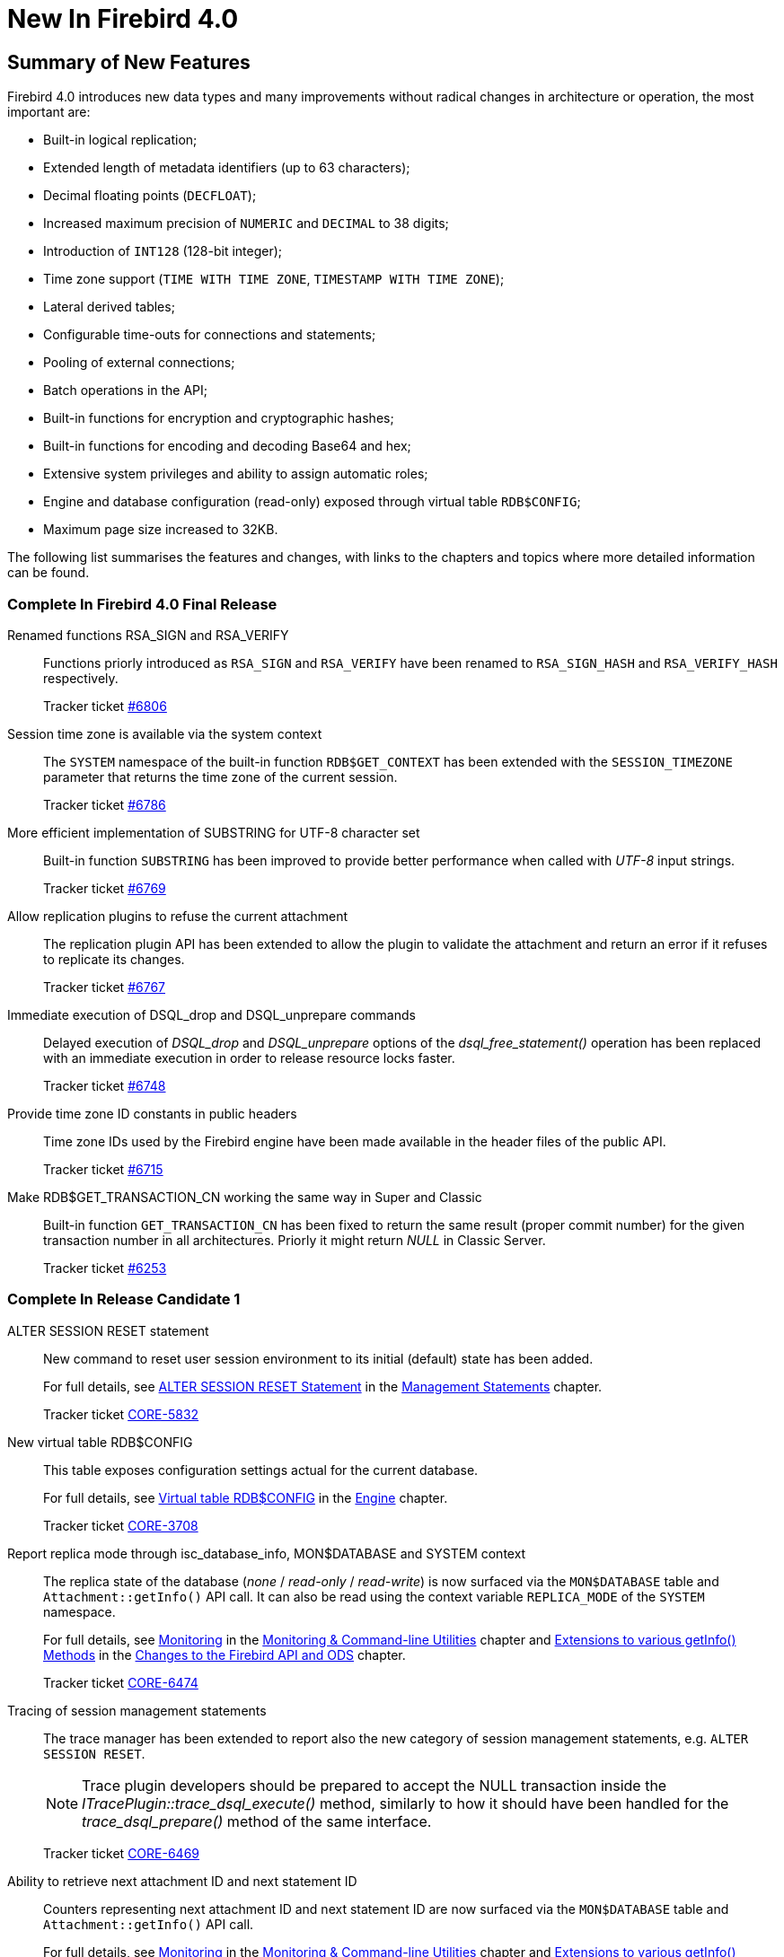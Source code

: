 [[rnfb40-new]]
= New In Firebird 4.0

[[rnfb40-new-sumry]]
== Summary of New Features

Firebird 4.0 introduces new data types and many improvements without radical changes in architecture or operation, the most important are:

- Built-in logical replication;
- Extended length of metadata identifiers (up to 63 characters);
- Decimal floating points (`DECFLOAT`);
- Increased maximum precision of `NUMERIC` and `DECIMAL` to 38 digits;
- Introduction of `INT128` (128-bit integer);
- Time zone support (`TIME WITH TIME ZONE`, `TIMESTAMP WITH TIME ZONE`);
- Lateral derived tables;
- Configurable time-outs for connections and statements;
- Pooling of external connections;
- Batch operations in the API;
- Built-in functions for encryption and cryptographic hashes;
- Built-in functions for encoding and decoding Base64 and hex;
- Extensive system privileges and ability to assign automatic roles;
- Engine and database configuration (read-only) exposed through virtual table `RDB$CONFIG`;
- Maximum page size increased to 32KB.

The following list summarises the features and changes, with links to the chapters and topics where more detailed information can be found.

[[rnfb40-new-complete]]
=== Complete In Firebird 4.0 Final Release

Renamed functions RSA_SIGN and RSA_VERIFY::
Functions priorly introduced as `RSA_SIGN` and `RSA_VERIFY` have been renamed to `RSA_SIGN_HASH` and `RSA_VERIFY_HASH` respectively.
+
Tracker ticket https://github.com/FirebirdSQL/firebird/issues/6806[#6806]

Session time zone is available via the system context::
The `SYSTEM` namespace of the built-in function `RDB$GET_CONTEXT` has been extended with the `SESSION_TIMEZONE` parameter that returns the time zone of the current session.
+
Tracker ticket https://github.com/FirebirdSQL/firebird/issues/6786[#6786]

More efficient implementation of SUBSTRING for UTF-8 character set::
Built-in function `SUBSTRING` has been improved to provide better performance when called with _UTF-8_ input strings.
+
Tracker ticket https://github.com/FirebirdSQL/firebird/issues/6769[#6769]

Allow replication plugins to refuse the current attachment::
The replication plugin API has been extended to allow the plugin to validate the attachment and return an error if it refuses to replicate its changes.
+
Tracker ticket https://github.com/FirebirdSQL/firebird/issues/6767[#6767]

Immediate execution of DSQL_drop and DSQL_unprepare commands::
Delayed execution of _DSQL_drop_ and _DSQL_unprepare_ options of the _dsql_free_statement()_ operation has been replaced with an immediate execution in order to release resource locks faster.
+
Tracker ticket https://github.com/FirebirdSQL/firebird/issues/6748[#6748]

Provide time zone ID constants in public headers::
Time zone IDs used by the Firebird engine have been made available in the header files of the public API.
+
Tracker ticket https://github.com/FirebirdSQL/firebird/issues/6715[#6715]

Make RDB$GET_TRANSACTION_CN working the same way in Super and Classic::
Built-in function `GET_TRANSACTION_CN` has been fixed to return the same result (proper commit number) for the given transaction number in all architectures. Priorly it might return _NULL_ in Classic Server.
+
Tracker ticket https://github.com/FirebirdSQL/firebird/issues/6253[#6253]

[[rnfb40-new-complete-in-rc1]]
=== Complete In Release Candidate 1

ALTER SESSION RESET statement::
New command to reset user session environment to its initial (default) state has been added.
+
For full details, see <<rnfb40-msql-alter-session-reset,ALTER SESSION RESET Statement>> in the <<rnfb40-msql,Management Statements>> chapter.
+
Tracker ticket http://tracker.firebirdsql.org/browse/CORE-5832[CORE-5832]

New virtual table RDB$CONFIG::
This table exposes configuration settings actual for the current database.
+
For full details, see <<rnfb40-config-table,Virtual table RDB$CONFIG>> in the <<rnfb40-msql,Engine>> chapter.
+
Tracker ticket http://tracker.firebirdsql.org/browse/CORE-3708[CORE-3708]

Report replica mode through isc_database_info, MON$DATABASE and SYSTEM context::
The replica state of the database (_none_ / _read-only_ / _read-write_) is now surfaced via the `MON$DATABASE` table and `Attachment::getInfo()` API call. It can also be read using the  context variable `REPLICA_MODE` of the `SYSTEM` namespace.
+
For full details, see <<rnfb40-util-mon,Monitoring>> in the <<rnfb40-util,Monitoring & Command-line Utilities>> chapter and <<rnfb40-apiods-api-info,Extensions to various getInfo() Methods>> in the <<rnfb40-apiods,Changes to the Firebird API and ODS>> chapter.
+
Tracker ticket http://tracker.firebirdsql.org/browse/CORE-6474[CORE-6474]

Tracing of session management statements::
The trace manager has been extended to report also the new category of session management statements, e.g. `ALTER SESSION RESET`.
+
[NOTE]
Trace plugin developers should be prepared to accept the NULL transaction inside the _ITracePlugin::trace_dsql_execute()_ method, similarly to how it should have been handled for the _trace_dsql_prepare()_ method of the same interface.
+
Tracker ticket http://tracker.firebirdsql.org/browse/CORE-6469[CORE-6469]

Ability to retrieve next attachment ID and next statement ID::
Counters representing next attachment ID and next statement ID are now surfaced via the `MON$DATABASE` table and `Attachment::getInfo()` API call.
+
For full details, see <<rnfb40-util-mon,Monitoring>> in the <<rnfb40-util,Monitoring & Command-line Utilities>> chapter and <<rnfb40-apiods-api-info,Extensions to various getInfo() Methods>> in the <<rnfb40-apiods,Changes to the Firebird API and ODS>> chapter.
+
Tracker ticket http://tracker.firebirdsql.org/browse/CORE-6300[CORE-6300]

SQL standard syntax for timezone offsets::
Timezone offset in timestamp/time literal, `CAST`, `SET TIME ZONE` and `AT TIME ZONE` now follows SQL standard syntax only.
+
Tracker ticket http://tracker.firebirdsql.org/browse/CORE-6429[CORE-6429]

No -pidfile option anymore::
PIDFile/-pidfile directive/option has been removed from Firebird Super(Server/Classic) systemd unit.
+
Tracker ticket http://tracker.firebirdsql.org/browse/CORE-6413[CORE-6413]

Time zone displacement in configuration::
Usage of time zone displacement is now allowed in configuration setting `DefaultTimeZone`.
+
Tracker ticket http://tracker.firebirdsql.org/browse/CORE-6395[CORE-6395]

Better dependency tracking when installing Firebird on Linux::
Presence of tomcrypt & curses libraries is now checked before installing Firebird.
+
Tracker ticket http://tracker.firebirdsql.org/browse/CORE-6366[CORE-6366]

INT128 as a dedicated data type::
`INT128` data type has been added as explicit basic type for high precision numerics.
+
Tracker ticket http://tracker.firebirdsql.org/browse/CORE-6342[CORE-6342]

API cleanup::
`Util` methods that return interface pointers by legacy handle are replaced with plain C functions.
+
Tracker ticket http://tracker.firebirdsql.org/browse/CORE-6320[CORE-6320]

Ability to update the supported time zones::
Now it's possible to update list of time zones (names and ids) without source code recompilation.
+
Tracker ticket http://tracker.firebirdsql.org/browse/CORE-6308[CORE-6308]

Support for nbackup -fixup via Services API::
Allow to fixup (nbackup) a database using Services API
+
Tracker ticket http://tracker.firebirdsql.org/browse/CORE-5085[CORE-5085]

Better error reporting for user management commands::
Explicit message about missing password is now raised for `CREATE [OR ALTER] USER` statements.
+
Tracker ticket http://tracker.firebirdsql.org/browse/CORE-4841[CORE-4841]

Improved sorting performance::
Sorting performance has been improved for cases when long VARCHARs are involved.
+
Tracker ticket http://tracker.firebirdsql.org/browse/CORE-2650[CORE-2650]


[[rnfb40-new-complete-in-beta2]]
=== Complete In Beta 2

SET BIND OF "type1" TO "type2" statement::
New session-management statement `SET BIND` defines data type coercion rules between server-side and client-side data types.
+
For full details, see <<rnfb40-msql-set-bind,SET BIND Statement>> in the <<rnfb40-msql,Management Statements>> chapter.
+
Tracker ticket http://tracker.firebirdsql.org/browse/CORE-6287[CORE-6287].

SQL-level replication management::
`ALTER DATABASE` and `CREATE/ALTER TABLE` statements are extended to allow SQL-level management for the replicated table set and current replication state.
For details, see <<rnfb40-ddl-replication,Replication Management>> in the <<rnfb40-ddl,Data Definition Language>> chapter.
+
Tracker ticket http://tracker.firebirdsql.org/browse/CORE-6285[CORE-6285].

FLOAT datatype is now SQL standard compliant::
`FLOAT(p)` definition is changed to represent precision in binary digits (as defined by the SQL specification) rather than in decimal digits as before.
For details, see <<rnfb40-ddl-float,Standard Compliance for Data Type FLOAT>> in the <<rnfb40-ddl,Data Definition Language>> chapter.
+
Tracker ticket http://tracker.firebirdsql.org/browse/CORE-6109[CORE-6109].

Starting multiple transactions using the same initial transaction snapshot::
`SET TRANSACTION` statement makes it possible to share the same transaction snapshot among multiple transactions (possibly started by different attachments).
For details, see <<rnfb40-dml-set-tran-snapshot,Sharing Transaction Snapshots>> in the <<rnfb40-dml,Data Manipulation Language>> chapter.
+
Tracker ticket http://tracker.firebirdsql.org/browse/CORE-6018[CORE-6018].

Better transaction control in ISQL::
ISQL can now (optionally) remember the transaction parameters of the last started transaction and reuse them for subsequent transactions.
For details, see <<rnfb40-util-isql-keeptranparams,Keeping Transaction Parameters>> in the <<rnfb40-util,Utilities>> chapter.
+
Tracker ticket http://tracker.firebirdsql.org/browse/CORE-4933[CORE-4933].

Lateral derived tables::
Support for SQL:2011 compliant lateral derived tables.
For details, see <<rnfb40-dml-lateral,Lateral Derived Tables>> in the <<rnfb40-dml,Data Manipulation Language>> chapter.
+
Tracker ticket http://tracker.firebirdsql.org/browse/CORE-3435[CORE-3435].

Convenient usage of TIMESTAMP/TIME WITH TIME ZONE when appropriate ICU library is not installed on the client side::
In order to work with time zone names introduced with the new data types `TIME WITH TIME ZONE` and `TIMESTAMP WITH TIME ZONE`, the Firebird client library provides API extensions that internally use the ICU library. If the ICU library is missing (or has an incorrect version), the time value would be represented in GMT which may be inconvinient.
+
To provide a better workaround to this issue, the so called _EXTENDED_ format of the time zone information has been introduced. It includes both time zone name and its corresponding GMT offset. The GMT offset will be used as a fallback in the case of missing or mismatched ICU library.
For details see <<rnfb40-msql-set-bind,SET BIND Statement>> in the <<rnfb40-msql,Management Statements>> chapter.
+
Tracker ticket http://tracker.firebirdsql.org/browse/CORE-6286[CORE-6286].

Options in user management statements can be specified in arbitrary order::
DDL statements `CREATE USER`, `RECREATE USER`, `ALTER USER`, `ALTER CURRENT USER` and `CREATE OR ALTER USER` now allow their options (`PASSWORD`, `FIRSTNAME`, `TAGS`, etc) to be specified in arbitrary order.
+
Tracker ticket http://tracker.firebirdsql.org/browse/CORE-6279[CORE-6279].

Efficient table scans for DBKEY-based range conditions::
Range conditions (less-than and more-than) applied to a `RDB$DB_KEY` pseudo-column are now executed using a range table scan instead of a full table scan, thus providing better performance of such queries.
+
Tracker ticket http://tracker.firebirdsql.org/browse/CORE-6278[CORE-6278].

Increased parsing speed of long queries::
Stack growth increment inside the SQL parser has been increased to allow less memory reallocations/copies and thus improve the parsing performance for long queries.
+
Tracker ticket http://tracker.firebirdsql.org/browse/CORE-6274[CORE-6274].

API methods to set various names (field, relation, etc.) in the metadata builder::
Methods `setField()`, `setRelation()`, `setOwner()`, `setAlias()` have been added to the `IMetadataBuilder` interface of the Firebird API to set up the corresponding values for the given API message.
+
Tracker ticket http://tracker.firebirdsql.org/browse/CORE-6268[CORE-6268].

SUSPEND is prohibited in procedures and EXECUTE BLOCK without RETURNS::
If a stored procedure or an `EXECUTE BLOCK` statement misses the `RETURNS` declaration (i.e.
it has no output paratemers), then the `SUSPEND` statement inside its body is prohibited and error `isc_suspend_without_returns` is raised.
+
Tracker ticket http://tracker.firebirdsql.org/browse/CORE-6239[CORE-6239].

Improve performance when using SRP plugin for authentication::
Connections cache has been implemented inside the SRP authentication plugin to improve the performance.
+
Tracker ticket http://tracker.firebirdsql.org/browse/CORE-6237[CORE-6237].

Delivery of key known to the client to any database connection::
It makes it possible to run standard utilities (like _gfix_) or service tasks against an encrypted database on remote server in the cases when the database key is known to the client.
+
Tracker ticket http://tracker.firebirdsql.org/browse/CORE-6220[CORE-6220].

Support for specials (inf/nan) when sorting DECFLOAT values::
Special values (like __INF__/__NaN__) have been taken into account when sorting `DECFLOAT` values, the output order is now consistent with their comparison rules.
+
Tracker ticket http://tracker.firebirdsql.org/browse/CORE-6219[CORE-6219].

Extend trace record for COMMIT/ROLLBACK RETAINING to show old/new transaction IDs::
`COMMIT/ROLLBACK RETAINING` statement preserves the current transaction context but generates a new transaction ID.
The trace output has been extended to show this new transaction ID in the `COMMIT_RETAINING` and `ROLLBACK_RETANING` trace events and also show both initial and new transaction IDs in every transaction identifier in the trace records.
+
Tracker ticket http://tracker.firebirdsql.org/browse/CORE-6095[CORE-6095].

Show OS-specific error when entrypoint is not found in dynamic library::
When the dynamic library loaded by the Firebird engine misses the required entrypoint, the reported error now includes the OS-specific information.
+
Tracker ticket http://tracker.firebirdsql.org/browse/CORE-6069[CORE-6069].

Change behavior of skipped and repeated wall times within time zones::
Within time zones, some wall times do not exist (DST starting) or repeat twice (DST ending).
Firebird has been modified to handle these situations accordingly to the ECMAScript standard.
For example: 
+
** 1:30 AM on November 5, 2017 in America/New_York is repeated twice (fall backward), but it must be interpreted as 1:30 AM UTC-04 instead of 1:30 AM UTC-05.
** 2:30 AM on March 12, 2017 in America/New_York does not exist, but it must be interpreted as 2:30 AM UTC-05 (equivalent to 3:30 AM UTC-04).

+
Tracker ticket http://tracker.firebirdsql.org/browse/CORE-6058[CORE-6058].

Built-in functions converting binary string to hexadecimal representation and vice versa::
Functions `HEX_ENCODE` and `HEX_DECODE` have been added to convert between binary strings and their hexadecimal representations.
See <<rnfb4-dml-new-builtin-hex,HEX_ENCODE() and HEX_DECODE()>> for their description.
+
Tracker ticket http://tracker.firebirdsql.org/browse/CORE-6049[CORE-6049].

Ability to see the current state of database encryption::
Column `MON$CRYPT_STATE` has been added to the table `MON$DATABASE`.
It has four possible states:
+
* 0 - not encrypted
* 1 - encrypted
* 2 - decryption is in progress
* 3 - encryption is in progress

+
Tracker ticket http://tracker.firebirdsql.org/browse/CORE-6048[CORE-6048].

DPB properties for DECFLOAT configuration::
New DPB items have been added to the API that can be used to set up the `DECFLOAT` properties for the current attachment.
See also <<rnfb40-dml-lateral,Setting DECFLOAT Properties>> in the <<rnfb40-msql,Management Statements>> chapter.
+
Tracker ticket http://tracker.firebirdsql.org/browse/CORE-6032[CORE-6032].

Transaction info item fb_info_tra_snapshot_number in the API::
New TPB item `fb_info_tra_snapshot_number` has been added to the API that returns the snapshot number of the current transaction.
+
Tracker ticket http://tracker.firebirdsql.org/browse/CORE-6017[CORE-6017].

EXECUTE STATEMENT with excess parameters::
Input parameters of `EXECUTE STATEMENT` command may be declared using the `EXCESS` prefix to indicate that they can be missing in the query text.
See <<rnfb40-ddl-execstmt-excess,Excess parameters in EXECUTE STATEMENT>> in the <<rnfb40-ddl,Data Definition Language>> chapter for details.
+
Tracker ticket http://tracker.firebirdsql.org/browse/CORE-5658[CORE-5658].

Ability to backup/restore only tables defined via a command line argument (pattern)::
New command-line switch `-INCLUDE_DATA` has been added to _gbak_, see <<rnfb40-util-gbak-include-data,Ability to Backup/Restore Only Specified Tables>> in the <<rnfb40-util,Utilities>> chapter.
+
Tracker ticket http://tracker.firebirdsql.org/browse/CORE-5538[CORE-5538].

RECREATE USER statement::
New DDL statement `RECREATE USER` has been added to drop and re-create the specified user in a single step.
+
Tracker ticket http://tracker.firebirdsql.org/browse/CORE-4726[CORE-4726].

Authenticate user in "EXECUTE STATEMENT ON EXTERNAL DATA SOURCE" by hash of the current password::
New sample plugin named `ExtAuth` has been added to the Firebird distribution package.
It allows to omit user name and password when calling `EXECUTE STATEMENT` against a trusted group of servers sharing the same `ExtAuth` plugin and the key specific for that group.
See `/firebird/examples/extauth/INSTALL` for more details.
+
Tracker ticket http://tracker.firebirdsql.org/browse/CORE-3983[CORE-3983].

Extended precision for numerics::
Fixed point numerics with precision up to 38 digits are now supported, along with improved intermediate calculations for shorter numerics.
For details, see <<rnfb40-ddl-longer-numerics,Increased Precision for NUMERIC and DECIMAL Types>> in the <<rnfb40-ddl,Data Definition Language>> chapter.

[[rnfb40-new-complete-in-beta1]]
=== Complete In Beta 1

Support for international time zones::
International time zone support from Firebird 4.0 onward comprises data types, functions and internal algorithms to manage date/time detection, storage and calculations involving international time zones based on UTC (Adriano dos Santos Fernandes).
+
For full details, see <<rnfb40-timezone,Support for International Time Zones>> in the <<rnfb40-engine,Engine>> chapter.
+
Tracker tickets http://tracker.firebirdsql.org/browse/CORE-694[CORE-694] and http://tracker.firebirdsql.org/browse/CORE-909[CORE-909]

Built-in replication::
Built-in logical (row level) replication, both synchronous and asynchronous (Dmitry Yemanov & Roman Simakov)
+
For details, see <<rnfb40-replication,Firebird Replication>> in the <<rnfb40-engine,Engine>> chapter.
+
Tracker ticket http://tracker.firebirdsql.org/browse/CORE-2021[CORE-2021]

New way to capture the database snapshot::
Introducing a new methodology for the Firebird engine to capture the snapshots for retaining the consistency of a transaction's view of database state.
The new approach enables read consistency to be maintained for the life of a statement in READ COMMITTED transactions and also allows more optimal garbage collection.
+
The changes are described in more detail in the topic <<rnfb40-engine-trans-commit-order,Commit Order for Capturing the Database Snapshot>> in the chapter <<rnfb40-engine,Changes in the Firebird Engine>>.

Pooling of external connections::
The external data source (EDS) subsystem has been augmented by a pool of external connections.
The pool retains unused external connections for a period to reduce unnecessary overhead from frequent connections and disconnections by clients using the same connection strings (Vlad Khorsun).
+
For details, see <<rnfb40-connection-pool,Pooling of External Connections>> in the <<rnfb40-engine,Engine>> chapter.
+
Tracker ticket http://tracker.firebirdsql.org/browse/CORE-5990[CORE-5990]

Physical standby solution::
Physical standby solution (incremental restore via nbackup).
+
The changes are described in more detail in the Utilities chapter in the topic <<rnfb40-util-nbackup-inplace, __nBackup__: GUID-based Backup and In-Place Merge>>.

Extended length of metadata identifiers::
Metadata names longer than 31 bytes: new maximum length of object names is 63 characters.
+
The changes are described in more detail in the topic <<rnfb40-ddl-objectnames,Extended Length for Object Names>> in the chapter <<rnfb40-ddl,Data Definition Language>>.

Configurable time-outs::
Timeout periods configurable for statements, transactions and connections.
+
The changes for statements and connections are described in more detail in the topic <<rnfb40-engine-timeouts,Timeouts at Two levels>> in the chapter <<rnfb40-engine,Changes in the Firebird Engine>> (Vlad Khorsun).
+
Tracker tickets http://tracker.firebirdsql.org/browse/CORE-658[CORE-658] and http://tracker.firebirdsql.org/browse/CORE-985[CORE-985]

New DECFLOAT data type::
The SQL:2016 standard-compliant high-precision numeric type `DECFLOAT` is introduced, along with related operational functions.
It is described in detail in the topic <<rnfb40-ddl-decfloat,Data type DECFLOAT>> in the chapter <<rnfb40-ddl,Data Definition Language>>.

Enhanced system privileges::
Predefined system roles, administrative permissions.
+
The changes are described in more detail in the topic <<rnfb4-enhancedprivs,Enhanced System Privileges>> in the <<rnfb40-security,Security>> chapter.
+
See also the <<rnfb40-msql,Management Statements>> chapter for some background about what the new system privileges are intended for.

GRANT ROLE TO ROLE::
Granting roles to other roles, described in detail in the topic <<rnfb4-grant-role-to-role,Granting a Role to Another Role>> in the <<rnfb40-security,Security>> chapter.

User groups::
User groups and cumulative permissions are described in detail in the topic <<rnfb4-grant-role-to-role,Granting a Role to Another Role>> in the <<rnfb40-security,Security>> chapter.

Batch operations in the API::
Batch API operations, bulk load optimizations, support for passing BLOBs in-line.
+
Tracker ticket http://tracker.firebirdsql.org/browse/CORE-820[CORE-820]
+
For details, see <<rnfb40-apiods-api-batchops,Support for Batch Insert and Update Operations in the API>>.

Window functions extensions::
Extensions to window functions are described in detail in the <<rnfb40-dml,Data Manipulation Language>> chapter in the topics <<rnfb40-dml-framed-windows,Frames for Window Functions>>, <<rnfb40-dml-named-windows,Named Windows>> and <<rnfb40-dml-windows-newfunctions,More Window Functions>>.

FILTER Clause for Aggregate Functions::
`FILTER` clause implemented for aggregate functions, see <<rnfb40-dml-filter-clause,FILTER Clause for Aggregate Functions>> in the <<rnfb40-dml,Data Manipulation Language>> chapter.
+
Tracker ticket http://tracker.firebirdsql.org/browse/CORE-5768[CORE-5768]

Enhanced RETURNING clause in DML to enable returning all current field values::
Introduces the `RETURNING {asterisk}` syntax, and variants, to return a complete set of field values after committing a row that has been inserted, updated or deleted (Adriano dos Santos Fernandes).
For details, see <<rnfb40-engine-dml-improvement-03,RETURNING {asterisk} Now Supported>> in the <<rnfb40-dml,Data Manipulation Language>> chapter.
+
Tracker ticket http://tracker.firebirdsql.org/browse/CORE-3808[CORE-3808]

Built-in functions FIRST_DAY and LAST_DAY::
New date/time functions `FIRST_DAY` and `LAST_DAY`, see <<rnfb40-dml-new-timefuncs,Two New Date/Time Functions>> in the <<rnfb40-dml,Data Manipulation Language>> chapter.
+
Tracker ticket http://tracker.firebirdsql.org/browse/CORE-5620[CORE-5620]

Built-in Cryptographic functions::
New security-related functions, including eight cryptographic ones, see <<rnfb4-builtin-crypto-functions,Built-in Cryptographic Functions>> in the <<rnfb40-security,Security>> chapter.
+
Tracker ticket http://tracker.firebirdsql.org/browse/CORE-5970[CORE-5970]

Monitoring Compression and Encryption Status of Attachments::
Compression and encryption status of a connection are now available in the monitoring table `MON$ATTACHMENTS`:
+
** `MON$WIRE_COMPRESSED` (wire compression enabled = 1, disabled = 0)
** `MON$WIRE_ENCRYPTED` (wire encryption enabled = 1, disabled = 0)

+
Tracker ticket http://tracker.firebirdsql.org/browse/CORE-5536[CORE-5536]

Improve performance of _gbak restore_::
The new Batch API was used to improve the performance of _gbak restore_, including parallel operations.
+
Tracker tickets http://tracker.firebirdsql.org/browse/CORE-2992[CORE-2992] and http://tracker.firebirdsql.org/browse/CORE-5952[CORE-5952]

Backup and Restore with Encryption::
Support for backing up and restoring encrypted databases using the crypt and keyholder plug-ins -- see <<rnfb40-util-gbak-crypt,Backup and Restore with Encryption>> in the <<rnfb40-util,Utilities>> chapter.
+
Also available is compression and decompression of both encrypted and non-encrypted backups.

[[rnfb40-new-compat]]
=== Compatibility with Older Versions

Notes about compatibility with older Firebird versions are collated in the "`<<rnfb40-compat,Compatibility Issues>>`" chapter.
